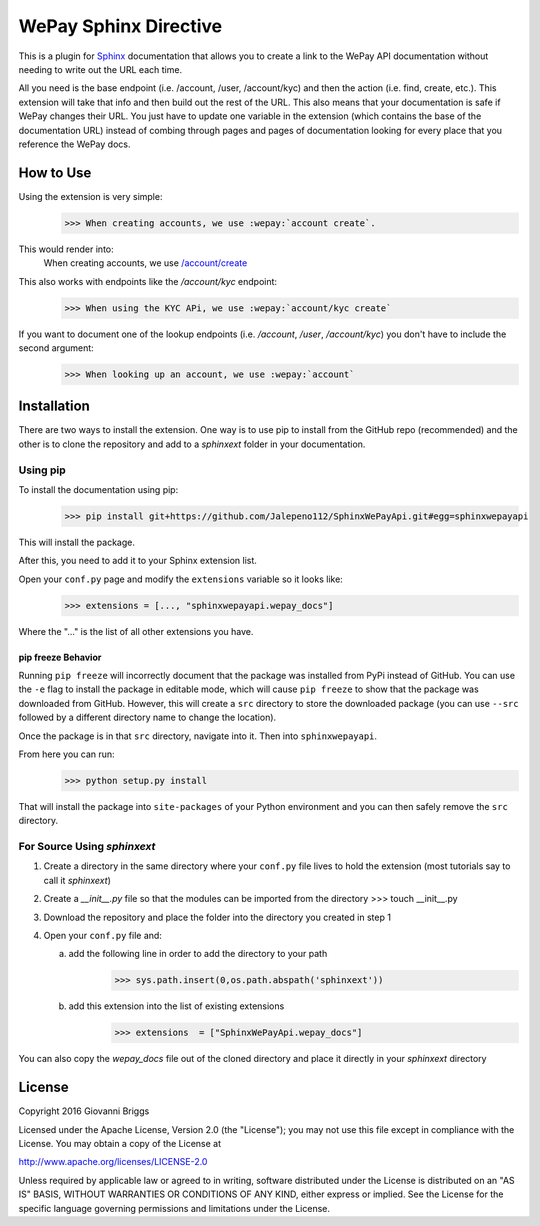 WePay Sphinx Directive
========================
This is a plugin for `Sphinx <http://www.sphinx-doc.org/en/stable/>`_ documentation that allows you to create a link to the WePay API documentation without needing to write out the URL each time.

All you need is the base endpoint (i.e. /account, /user, /account/kyc) and then the action (i.e. find, create, etc.).  This extension will take that info and then build out the rest of the URL.  This also means that your documentation is safe if WePay changes their URL.  You just have to update one variable in the extension (which contains the base of the documentation URL) instead of combing through pages and pages of documentation looking for every place that you reference the WePay docs.

How to Use
-------------
Using the extension is very simple:
    >>> When creating accounts, we use :wepay:`account create`.

This would render into:
    When creating accounts, we use `/account/create <https://developer.wepay.com/api-calls/account#create>`_

This also works with endpoints like the */account/kyc* endpoint:
    >>> When using the KYC APi, we use :wepay:`account/kyc create`

If you want to document one of the lookup endpoints (i.e. */account*, */user*, */account/kyc*) you don't have to include the second argument:
    >>> When looking up an account, we use :wepay:`account`

Installation
-------------
There are two ways to install the extension.  One way is to use pip to install from the GitHub repo (recommended) and the other is to clone the repository and add to a `sphinxext` folder in your documentation.

Using pip
~~~~~~~~~~~~
To install the documentation using pip:
    >>> pip install git+https://github.com/Jalepeno112/SphinxWePayApi.git#egg=sphinxwepayapi

This will install the package. 

After this, you need to add it to your Sphinx extension list.

Open your ``conf.py`` page and modify the ``extensions`` variable so it looks like:
    >>> extensions = [..., "sphinxwepayapi.wepay_docs"]

Where the "..." is the list of all other extensions you have.

pip freeze Behavior
^^^^^^^^^^^^^^^^^^^^
Running ``pip freeze`` will incorrectly document that the package was installed from PyPi instead of GitHub.  
You can use the ``-e`` flag to install the package in editable mode, which will cause ``pip freeze`` to show that the package was downloaded from GitHub.  
However, this will create a ``src`` directory to store the downloaded package (you can use ``--src`` followed by a different directory name to change the location).

Once the package is in that ``src`` directory, navigate into it.  Then into ``sphinxwepayapi``.

From here you can run:
    >>> python setup.py install

That will install the package into ``site-packages`` of your Python environment and you can then safely remove the ``src`` directory.

For Source Using `sphinxext`
~~~~~~~~~~~~~~~~~~~~~~~~~~~~~
1) Create a directory in the same directory where your ``conf.py`` file lives to hold the extension (most tutorials say to call it *sphinxext*)
2) Create a *__init__.py* file so that the modules can be imported from the directory 
   >>> touch __init__.py
3) Download the repository and place the folder into the directory you created in step 1
4) Open your ``conf.py`` file and:
   
   a) add the following line in order to add the directory to your path
       >>> sys.path.insert(0,os.path.abspath('sphinxext'))
   
   b) add this extension into the list of existing extensions
        >>> extensions  = ["SphinxWePayApi.wepay_docs"]

You can also copy the *wepay_docs* file out of the cloned directory and place it directly in your *sphinxext* directory

License
-----------
Copyright 2016 Giovanni Briggs

Licensed under the Apache License, Version 2.0 (the "License"); you may not use this file except in compliance with the License. You may obtain a copy of the License at

http://www.apache.org/licenses/LICENSE-2.0

Unless required by applicable law or agreed to in writing, software distributed under the License is distributed on an "AS IS" BASIS, WITHOUT WARRANTIES OR CONDITIONS OF ANY KIND, either express or implied. See the License for the specific language governing permissions and limitations under the License.
